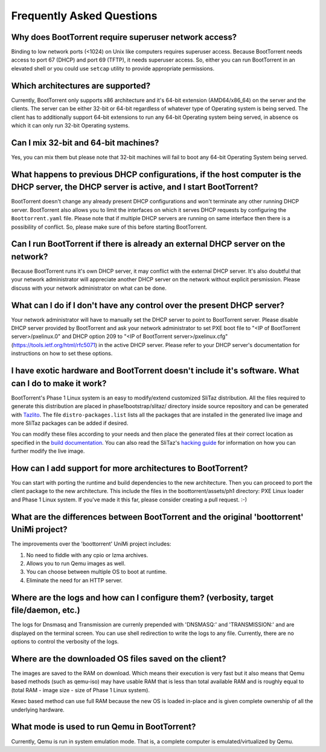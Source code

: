 ==========================
Frequently Asked Questions
==========================

Why does BootTorrent require superuser network access?
------------------------------------------------------

Binding to low network ports (<1024) on Unix like computers requires superuser access. Because BootTorrent needs access to port 67 (DHCP) and port 69 (TFTP), it needs superuser access. So, either you can run BootTorrent in an elevated shell or you could use ``setcap`` utility to provide appropriate permissions.

Which architectures are supported?
----------------------------------

Currently, BootTorrent only supports x86 architecture and it's 64-bit extension (AMD64/x86_64) on the server and the clients. The server can be either 32-bit or 64-bit regardless of whatever type of Operating system is being served. The client has to additionally support 64-bit extensions to run any 64-bit Operating system being served, in absence os which it can only run 32-bit Operating systems.

Can I mix 32-bit and 64-bit machines?
-------------------------------------

Yes, you can mix them but please note that 32-bit machines will fail to boot any 64-bit Operating System being served.

What happens to previous DHCP configurations, if the host computer is the DHCP server, the DHCP server is active, and I start BootTorrent?
------------------------------------------------------------------------------------------------------------------------------------------

BootTorrent doesn't change any already present DHCP configurations and won't terminate any other running DHCP server. BootTorrent also allows you to limit the interfaces on which it serves DHCP requests by configuring the ``Boottorrent.yaml`` file. Please note that if multiple DHCP servers are running on same interface then there is a possibility of conflict. So, please make sure of this before starting BootTorrent.

Can I run BootTorrent if there is already an external DHCP server on the network?
---------------------------------------------------------------------------------

Because BootTorrent runs it's own DHCP server, it may conflict with the external DHCP server. It's also doubtful that your network administrator will appreciate another DHCP server on the network without explicit persmission. Please discuss with your network administrator on what can be done.

What can I do if I don't have any control over the present DHCP server?
-----------------------------------------------------------------------

Your network administrator will have to manually set the DHCP server to point to BootTorrent server. Please disable DHCP server provided by BootTorrent and ask your network administrator to set PXE boot file to "<IP of BootTorrent server>/pxelinux.0" and DHCP option 209 to "<IP of BootTorrent server>/pxelinux.cfg" (https://tools.ietf.org/html/rfc5071) in the active DHCP server. Please refer to your DHCP server's documentation for instructions on how to set these options.

I have exotic hardware and BootTorrent doesn't include it's software. What can I do to make it work?
----------------------------------------------------------------------------------------------------

BootTorrent's Phase 1 Linux system is an easy to modify/extend customized SliTaz distribution. All the files required to generate this distribution are placed in phase1bootstrap/slitaz/ directory inside source repository and can be generated with `Tazlito`_. The file ``distro-packages.list`` lists all the packages that are installed in the generated live image and more SliTaz packages can be added if desired.

You can modify these files according to your needs and then place the generated files at their correct location as specified in the `build documentation`_. You can also read the SliTaz's `hacking guide`_ for information on how you can further modify the live image.

.. _Tazlito: http://doc.slitaz.org/en:handbook:genlivecd
.. _build documentation: https://boottorrent.readthedocs.io/en/latest/installation.html#from-sources
.. _hacking guide: http://doc.slitaz.org/en:handbook:hacklivecd

How can I add support for more architectures to BootTorrent?
------------------------------------------------------------

You can start with porting the runtime and build dependencies to the new architecture. Then you can proceed to port the client package to the new architecture. This include the files in the boottorrent/assets/ph1 directory: PXE Linux loader and Phase 1 Linux system. If you've made it this far, please consider creating a pull request. :-)

What are the differences between BootTorrent and the original 'boottorrent' UniMi project?
------------------------------------------------------------------------------------------

The improvements over the 'boottorrent' UniMi project includes:

1. No need to fiddle with any cpio or lzma archives.
2. Allows you to run Qemu images as well.
3. You can choose between multiple OS to boot at runtime.
4. Eliminate the need for an HTTP server.

Where are the logs and how can I configure them? (verbosity, target file/daemon, etc.)
--------------------------------------------------------------------------------------

The logs for Dnsmasq and Transmission are currenly prepended with 'DNSMASQ:' and 'TRANSMISSION:' and are displayed on the terminal screen. You can use shell redirection to write the logs to any file. Currently, there are no options to control the verbosity of the logs.

Where are the downloaded OS files saved on the client?
------------------------------------------------------

The images are saved to the RAM on download. Which means their execution is very fast but it also means that Qemu based methods (such as qemu-iso) may have usable RAM that is less than total available RAM and is roughly equal to (total RAM - image size - size of Phase 1 Linux system).

Kexec based method can use full RAM because the new OS is loaded in-place and is given complete ownership of all the underlying hardware.

What mode is used to run Qemu in BootTorrent?
---------------------------------------------

Currently, Qemu is run in system emulation mode. That is, a complete computer is emulated/virtualized by Qemu.
